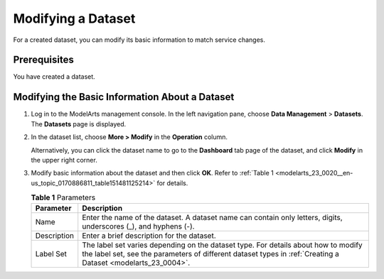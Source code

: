 .. _modelarts_23_0020:

Modifying a Dataset
===================

For a created dataset, you can modify its basic information to match service changes.

Prerequisites
-------------

You have created a dataset.

Modifying the Basic Information About a Dataset
-----------------------------------------------

#. Log in to the ModelArts management console. In the left navigation pane, choose **Data Management** > **Datasets**. The **Datasets** page is displayed.

#. In the dataset list, choose **More > Modify** in the **Operation** column.

   Alternatively, you can click the dataset name to go to the **Dashboard** tab page of the dataset, and click **Modify** in the upper right corner.

#. Modify basic information about the dataset and then click **OK**. Refer to :ref:`Table 1 <modelarts_23_0020__en-us_topic_0170886811_table151481125214>` for details.

   .. _modelarts_23_0020__en-us_topic_0170886811_table151481125214:

   .. table:: **Table 1** Parameters

      +-------------+----------------------------------------------------------------------------------------------------------------------------------------------------------------------------------------------------+
      | Parameter   | Description                                                                                                                                                                                        |
      +=============+====================================================================================================================================================================================================+
      | Name        | Enter the name of the dataset. A dataset name can contain only letters, digits, underscores (_), and hyphens (-).                                                                                  |
      +-------------+----------------------------------------------------------------------------------------------------------------------------------------------------------------------------------------------------+
      | Description | Enter a brief description for the dataset.                                                                                                                                                         |
      +-------------+----------------------------------------------------------------------------------------------------------------------------------------------------------------------------------------------------+
      | Label Set   | The label set varies depending on the dataset type. For details about how to modify the label set, see the parameters of different dataset types in :ref:`Creating a Dataset <modelarts_23_0004>`. |
      +-------------+----------------------------------------------------------------------------------------------------------------------------------------------------------------------------------------------------+
